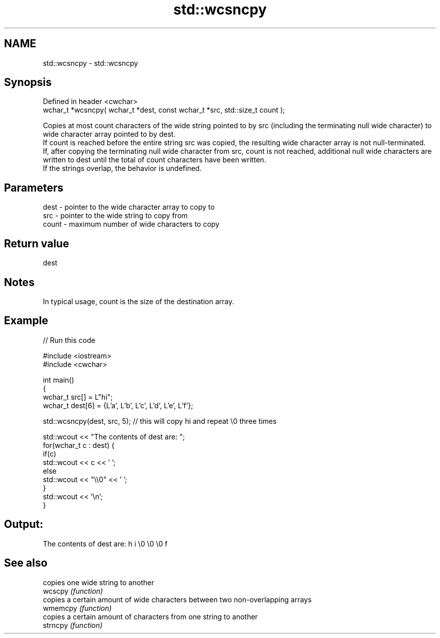 .TH std::wcsncpy 3 "2020.03.24" "http://cppreference.com" "C++ Standard Libary"
.SH NAME
std::wcsncpy \- std::wcsncpy

.SH Synopsis

  Defined in header <cwchar>
  wchar_t *wcsncpy( wchar_t *dest, const wchar_t *src, std::size_t count );

  Copies at most count characters of the wide string pointed to by src (including the terminating null wide character) to wide character array pointed to by dest.
  If count is reached before the entire string src was copied, the resulting wide character array is not null-terminated.
  If, after copying the terminating null wide character from src, count is not reached, additional null wide characters are written to dest until the total of count characters have been written.
  If the strings overlap, the behavior is undefined.

.SH Parameters


  dest  - pointer to the wide character array to copy to
  src   - pointer to the wide string to copy from
  count - maximum number of wide characters to copy


.SH Return value

  dest

.SH Notes

  In typical usage, count is the size of the destination array.

.SH Example

  
// Run this code

    #include <iostream>
    #include <cwchar>

    int main()
    {
        wchar_t src[] = L"hi";
        wchar_t dest[6] = {L'a', L'b', L'c', L'd', L'e', L'f'};

        std::wcsncpy(dest, src, 5); // this will copy hi and repeat \\0 three times

        std::wcout << "The contents of dest are: ";
        for(wchar_t c : dest) {
            if(c)
                std::wcout << c << ' ';
            else
                std::wcout << "\\\\0" << ' ';
        }
        std::wcout << '\\n';
    }

.SH Output:

    The contents of dest are: h i \\0 \\0 \\0 f


.SH See also


          copies one wide string to another
  wcscpy  \fI(function)\fP
          copies a certain amount of wide characters between two non-overlapping arrays
  wmemcpy \fI(function)\fP
          copies a certain amount of characters from one string to another
  strncpy \fI(function)\fP




